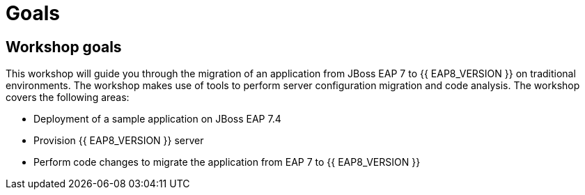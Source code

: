 = Goals
:experimental:
:imagesdir: images

== Workshop goals
This workshop will guide you through the migration of an application from JBoss EAP 7 to {{ EAP8_VERSION }} on traditional environments. The workshop makes use of tools to perform server configuration migration and code analysis.  The workshop covers the following areas:

* Deployment of a sample application on JBoss EAP 7.4 
* Provision {{ EAP8_VERSION }} server
* Perform code changes to migrate the application from EAP 7 to {{ EAP8_VERSION }}